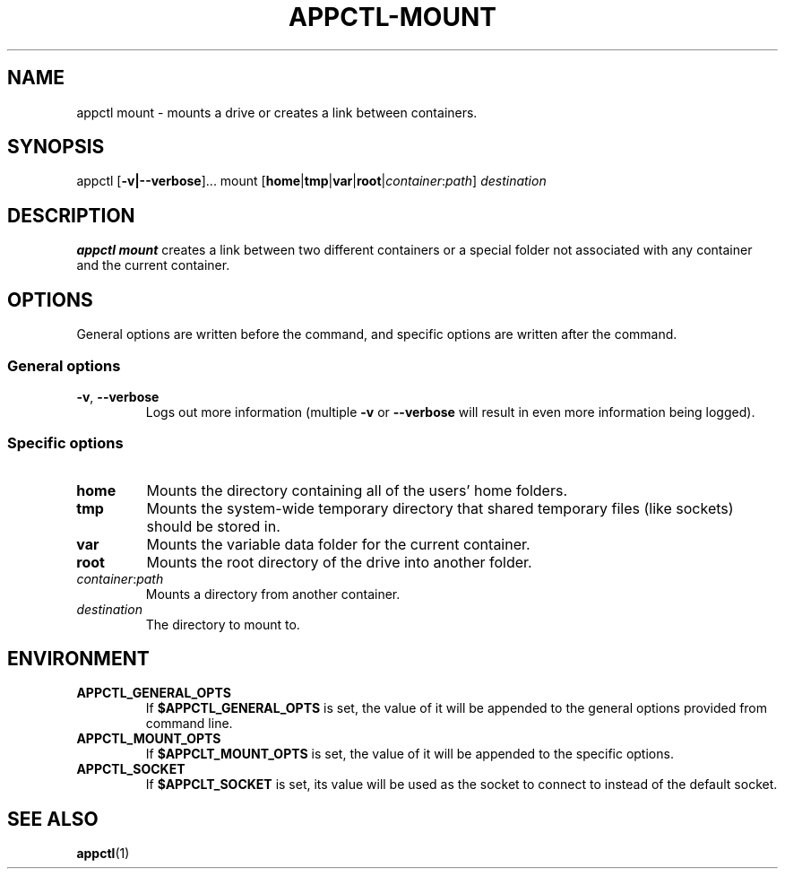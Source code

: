 .TH APPCTL-MOUNT 1
.SH NAME
appctl mount - mounts a drive or creates a link between containers.
.SH SYNOPSIS
appctl
[\fB\-v|\-\-verbose\fR]...
mount
[\fBhome\fR|\fBtmp\fR|\fBvar\fR|\fBroot\fR|\fIcontainer\fR:\fIpath\fR]
\fIdestination\fR
.SH DESCRIPTION
\fBappctl mount\fR creates a link between two different containers or a special
folder not associated with any container and the current container.
.SH OPTIONS
General options are written before the command, and specific options are written
after the command.
.SS General options
.TP
.BR \-v\fR, " " \fB\-\-verbose\fR
Logs out more information (multiple \fB\-v\fR or \fB\-\-verbose\fR will result
in even more information being logged).
.SS Specific options
.TP
.BR home
Mounts the directory containing all of the users' home folders.
.TP
.BR tmp
Mounts the system-wide temporary directory that shared temporary files (like
sockets) should be stored in.
.TP
.BR var
Mounts the variable data folder for the current container.
.TP
.BR root
Mounts the root directory of the drive into another folder.
.TP
.IR container\fR:\fIpath\fR
Mounts a directory from another container.
.TP
.IR destination
The directory to mount to.
.SH ENVIRONMENT
.TP
.BR APPCTL_GENERAL_OPTS
If \fB$APPCTL_GENERAL_OPTS\fR is set, the value of it will be appended to the
general options provided from command line.
.TP
.BR APPCTL_MOUNT_OPTS
If \fB$APPCLT_MOUNT_OPTS\fR is set, the value of it will be appended to the
specific options.
.TP
.BR APPCTL_SOCKET
If \fB$APPCLT_SOCKET\fR is set, its value will be used as the socket to connect
to instead of the default socket.
.SH SEE ALSO
.BR appctl\fR(1)
